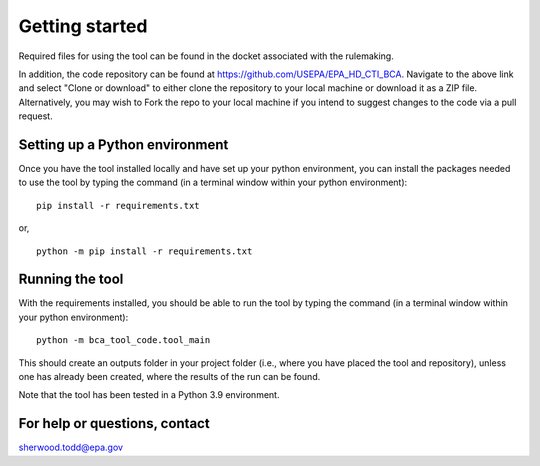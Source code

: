 Getting started
===============
Required files for using the tool can be found in the docket associated with the rulemaking.

In addition, the code repository can be found at https://github.com/USEPA/EPA_HD_CTI_BCA.
Navigate to the above link and select "Clone or download" to either clone the repository to your local machine or download it as a ZIP file. Alternatively, you may wish to Fork the repo to your
local machine if you intend to suggest changes to the code via a pull request.

Setting up a Python environment
^^^^^^^^^^^^^^^^^^^^^^^^^^^^^^^
Once you have the tool installed locally and have set up your python environment, you can install the packages needed to use the tool by typing the command (in a terminal window within your python environment):

::

    pip install -r requirements.txt

or,

::

    python -m pip install -r requirements.txt

Running the tool
^^^^^^^^^^^^^^^^
With the requirements installed, you should be able to run the tool by typing the command (in a terminal window within your python environment):

::

    python -m bca_tool_code.tool_main

This should create an outputs folder in your project folder (i.e., where you have placed the tool and repository), unless one has already been created, where the results of the run can be found.

Note that the tool has been tested in a Python 3.9 environment.

For help or questions, contact
^^^^^^^^^^^^^^^^^^^^^^^^^^^^^^
sherwood.todd@epa.gov
